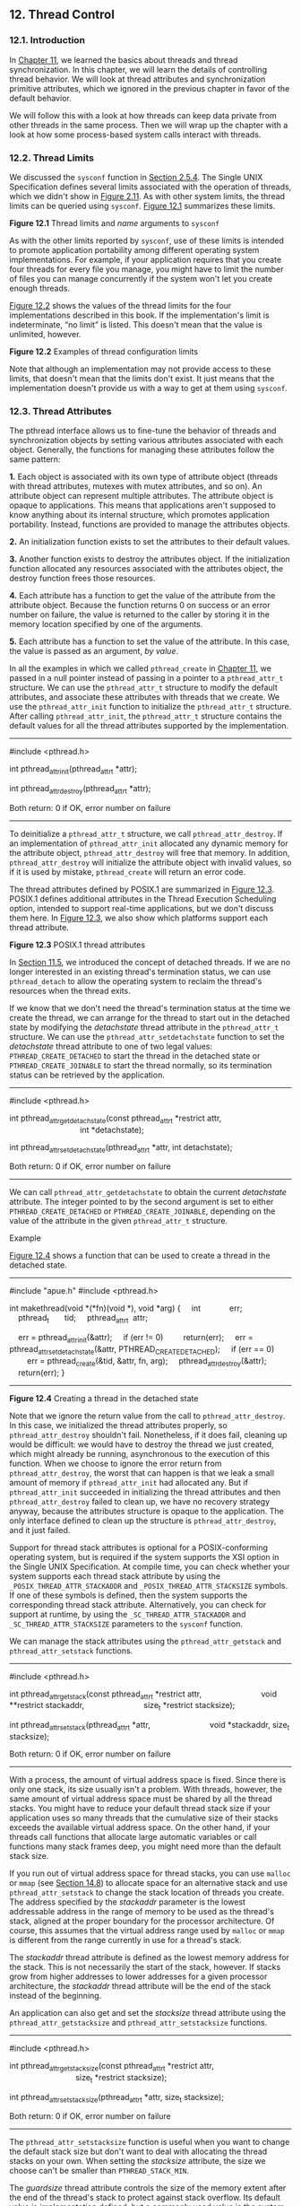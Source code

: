 ** 12. Thread Control


*** 12.1. Introduction


In [[file:part0023.xhtml#ch11][Chapter 11]], we learned the basics about threads and thread synchronization. In this chapter, we will learn the details of controlling thread behavior. We will look at thread attributes and synchronization primitive attributes, which we ignored in the previous chapter in favor of the default behavior.

We will follow this with a look at how threads can keep data private from other threads in the same process. Then we will wrap up the chapter with a look at how some process-based system calls interact with threads.

*** 12.2. Thread Limits


We discussed the =sysconf= function in [[file:part0014.xhtml#ch02lev2sec15][Section 2.5.4]]. The Single UNIX Specification defines several limits associated with the operation of threads, which we didn't show in [[file:part0014.xhtml#ch02fig11][Figure 2.11]]. As with other system limits, the thread limits can be queried using =sysconf=. [[file:part0024.xhtml#ch12fig01][Figure 12.1]] summarizes these limits.

[[../Images/image01404.jpeg]]
*Figure 12.1* Thread limits and /name/ arguments to =sysconf=

As with the other limits reported by =sysconf=, use of these limits is intended to promote application portability among different operating system implementations. For example, if your application requires that you create four threads for every file you manage, you might have to limit the number of files you can manage concurrently if the system won't let you create enough threads.

[[file:part0024.xhtml#ch12fig02][Figure 12.2]] shows the values of the thread limits for the four implementations described in this book. If the implementation's limit is indeterminate, “no limit” is listed. This doesn't mean that the value is unlimited, however.

[[../Images/image01405.jpeg]]
*Figure 12.2* Examples of thread configuration limits

Note that although an implementation may not provide access to these limits, that doesn't mean that the limits don't exist. It just means that the implementation doesn't provide us with a way to get at them using =sysconf=.

*** 12.3. Thread Attributes


The pthread interface allows us to fine-tune the behavior of threads and synchronization objects by setting various attributes associated with each object. Generally, the functions for managing these attributes follow the same pattern:

*1.* Each object is associated with its own type of attribute object (threads with thread attributes, mutexes with mutex attributes, and so on). An attribute object can represent multiple attributes. The attribute object is opaque to applications. This means that applications aren't supposed to know anything about its internal structure, which promotes application portability. Instead, functions are provided to manage the attributes objects.

*2.* An initialization function exists to set the attributes to their default values.

*3.* Another function exists to destroy the attributes object. If the initialization function allocated any resources associated with the attributes object, the destroy function frees those resources.

*4.* Each attribute has a function to get the value of the attribute from the attribute object. Because the function returns 0 on success or an error number on failure, the value is returned to the caller by storing it in the memory location specified by one of the arguments.

*5.* Each attribute has a function to set the value of the attribute. In this case, the value is passed as an argument, /by value/.

In all the examples in which we called =pthread_create= in [[file:part0023.xhtml#ch11][Chapter 11]], we passed in a null pointer instead of passing in a pointer to a =pthread_attr_t= structure. We can use the =pthread_attr_t= structure to modify the default attributes, and associate these attributes with threads that we create. We use the =pthread_attr_init= function to initialize the =pthread_attr_t= structure. After calling =pthread_attr_init=, the =pthread_attr_t= structure contains the default values for all the thread attributes supported by the implementation.

--------------



#include <pthread.h>

int pthread_attr_init(pthread_attr_t *attr);

int pthread_attr_destroy(pthread_attr_t *attr);

Both return: 0 if OK, error number on failure

--------------

To deinitialize a =pthread_attr_t= structure, we call =pthread_attr_destroy=. If an implementation of =pthread_attr_init= allocated any dynamic memory for the attribute object, =pthread_attr_destroy= will free that memory. In addition, =pthread_attr_destroy= will initialize the attribute object with invalid values, so if it is used by mistake, =pthread_create= will return an error code.

The thread attributes defined by POSIX.1 are summarized in [[file:part0024.xhtml#ch12fig03][Figure 12.3]]. POSIX.1 defines additional attributes in the Thread Execution Scheduling option, intended to support real-time applications, but we don't discuss them here. In [[file:part0024.xhtml#ch12fig03][Figure 12.3]], we also show which platforms support each thread attribute.

[[../Images/image01406.jpeg]]
*Figure 12.3* POSIX.1 thread attributes

In [[file:part0023.xhtml#ch11lev1sec5][Section 11.5]], we introduced the concept of detached threads. If we are no longer interested in an existing thread's termination status, we can use =pthread_detach= to allow the operating system to reclaim the thread's resources when the thread exits.

If we know that we don't need the thread's termination status at the time we create the thread, we can arrange for the thread to start out in the detached state by modifying the /detachstate/ thread attribute in the =pthread_attr_t= structure. We can use the =pthread_attr_setdetachstate= function to set the /detachstate/ thread attribute to one of two legal values: =PTHREAD_CREATE_DETACHED= to start the thread in the detached state or =PTHREAD_CREATE_JOINABLE= to start the thread normally, so its termination status can be retrieved by the application.

--------------



#include <pthread.h>

int pthread_attr_getdetachstate(const pthread_attr_t *restrict attr,
                                int *detachstate);

int pthread_attr_setdetachstate(pthread_attr_t *attr, int detachstate);

Both return: 0 if OK, error number on failure

--------------

We can call =pthread_attr_getdetachstate= to obtain the current /detachstate/ attribute. The integer pointed to by the second argument is set to either =PTHREAD_CREATE_DETACHED= or =PTHREAD_CREATE_JOINABLE=, depending on the value of the attribute in the given =pthread_attr_t= structure.

Example

[[file:part0024.xhtml#ch12fig04][Figure 12.4]] shows a function that can be used to create a thread in the detached state.



--------------

#include "apue.h"
#include <pthread.h>

int
makethread(void *(*fn)(void *), void *arg)
{
    int             err;
    pthread_t       tid;
    pthread_attr_t  attr;

    err = pthread_attr_init(&attr);
    if (err != 0)
        return(err);
    err = pthread_attr_setdetachstate(&attr, PTHREAD_CREATE_DETACHED);
    if (err == 0)
        err = pthread_create(&tid, &attr, fn, arg);
    pthread_attr_destroy(&attr);
    return(err);
}

--------------

*Figure 12.4* Creating a thread in the detached state

Note that we ignore the return value from the call to =pthread_attr_destroy=. In this case, we initialized the thread attributes properly, so =pthread_attr_destroy= shouldn't fail. Nonetheless, if it does fail, cleaning up would be difficult: we would have to destroy the thread we just created, which might already be running, asynchronous to the execution of this function. When we choose to ignore the error return from =pthread_attr_destroy=, the worst that can happen is that we leak a small amount of memory if =pthread_attr_init= had allocated any. But if =pthread_attr_init= succeeded in initializing the thread attributes and then =pthread_attr_destroy= failed to clean up, we have no recovery strategy anyway, because the attributes structure is opaque to the application. The only interface defined to clean up the structure is =pthread_attr_destroy=, and it just failed.

Support for thread stack attributes is optional for a POSIX-conforming operating system, but is required if the system supports the XSI option in the Single UNIX Specification. At compile time, you can check whether your system supports each thread stack attribute by using the =_POSIX_THREAD_ATTR_STACKADDR= and =_POSIX_THREAD_ATTR_STACKSIZE= symbols. If one of these symbols is defined, then the system supports the corresponding thread stack attribute. Alternatively, you can check for support at runtime, by using the =_SC_THREAD_ATTR_STACKADDR= and =_SC_THREAD_ATTR_STACKSIZE= parameters to the =sysconf= function.

We can manage the stack attributes using the =pthread_attr_getstack= and =pthread_attr_setstack= functions.

--------------



#include <pthread.h>

int pthread_attr_getstack(const pthread_attr_t *restrict attr,
                          void **restrict stackaddr,
                          size_t *restrict stacksize);

int pthread_attr_setstack(pthread_attr_t *attr,
                          void *stackaddr, size_t stacksize);

Both return: 0 if OK, error number on failure

--------------

With a process, the amount of virtual address space is fixed. Since there is only one stack, its size usually isn't a problem. With threads, however, the same amount of virtual address space must be shared by all the thread stacks. You might have to reduce your default thread stack size if your application uses so many threads that the cumulative size of their stacks exceeds the available virtual address space. On the other hand, if your threads call functions that allocate large automatic variables or call functions many stack frames deep, you might need more than the default stack size.

If you run out of virtual address space for thread stacks, you can use =malloc= or =mmap= (see [[file:part0026.xhtml#ch14lev1sec8][Section 14.8]]) to allocate space for an alternative stack and use =pthread_attr_setstack= to change the stack location of threads you create. The address specified by the /stackaddr/ parameter is the lowest addressable address in the range of memory to be used as the thread's stack, aligned at the proper boundary for the processor architecture. Of course, this assumes that the virtual address range used by =malloc= or =mmap= is different from the range currently in use for a thread's stack.

The /stackaddr/ thread attribute is defined as the lowest memory address for the stack. This is not necessarily the start of the stack, however. If stacks grow from higher addresses to lower addresses for a given processor architecture, the /stackaddr/ thread attribute will be the end of the stack instead of the beginning.

An application can also get and set the /stacksize/ thread attribute using the =pthread_attr_getstacksize= and =pthread_attr_setstacksize= functions.

--------------



#include <pthread.h>

int pthread_attr_getstacksize(const pthread_attr_t *restrict attr,
                              size_t *restrict stacksize);

int pthread_attr_setstacksize(pthread_attr_t *attr, size_t stacksize);

Both return: 0 if OK, error number on failure

--------------

The =pthread_attr_setstacksize= function is useful when you want to change the default stack size but don't want to deal with allocating the thread stacks on your own. When setting the /stacksize/ attribute, the size we choose can't be smaller than =PTHREAD_STACK_MIN=.

The /guardsize/ thread attribute controls the size of the memory extent after the end of the thread's stack to protect against stack overflow. Its default value is implementation defined, but a commonly used value is the system page size. We can set the /guardsize/ thread attribute to 0 to disable this feature: no guard buffer will be provided in this case. Also, if we change the /stackaddr/ thread attribute, the system assumes that we will be managing our own stacks and disables stack guard buffers, just as if we had set the /guardsize/ thread attribute to 0.

--------------



#include <pthread.h>

int pthread_attr_getguardsize(const pthread_attr_t *restrict attr,
                              size_t *restrict guardsize);

int pthread_attr_setguardsize(pthread_attr_t *attr, size_t guardsize);

Both return: 0 if OK, error number on failure

--------------

If the /guardsize/ thread attribute is modified, the operating system might round it up to an integral multiple of the page size. If the thread's stack pointer overflows into the guard area, the application will receive an error, possibly with a signal.

The Single UNIX Specification defines several other optional thread attributes intended for use by real-time applications. We will not discuss them here.

Threads have other attributes not represented by the =pthread_attr_t= structure: the cancelability state and the cancelability type. We discuss them in [[file:part0024.xhtml#ch12lev1sec7][Section 12.7]].

*** 12.4. Synchronization Attributes


Just as threads have attributes, so too do their synchronization objects. In [[file:part0023.xhtml#ch11lev2sec7][Section 11.6.7]], we saw how spin locks have one attribute called the /process-shared/ attribute. In this section, we discuss the attributes of mutexes, reader--writer locks, condition variables, and barriers.

**** 12.4.1. Mutex Attributes


Mutex attributes are represented by a =pthread_mutexattr_t= structure. Whenever we initialized a mutex in [[file:part0023.xhtml#ch11][Chapter 11]], we accepted the default attributes by using the =PTHREAD_MUTEX_INITIALIZER= constant or by calling the =pthread_mutex_init= function with a null pointer for the argument that points to the mutex attribute structure.

When dealing with nondefault attributes, we use =pthread_mutexattr_init= to initialize a =pthread_mutexattr_t= structure and =pthread_mutexattr_destroy= to deinitialize one.

--------------



#include <pthread.h>

int pthread_mutexattr_init(pthread_mutexattr_t *attr);

int pthread_mutexattr_destroy(pthread_mutexattr_t *attr);

Both return: 0 if OK, error number on failure

--------------

The =pthread_mutexattr_init= function will initialize the =pthread_mutexattr_t= structure with the default mutex attributes. There are three attributes of interest: the /process-shared/ attribute, the /robust/ attribute, and the /type/ attribute. Within POSIX.1, the /process-shared/ attribute is optional; you can test whether a platform supports it by checking whether the =_POSIX_THREAD_PROCESS_SHARED= symbol is defined. You can also check at runtime by passing the =_SC_THREAD_PROCESS_SHARED= parameter to the =sysconf= function. Although this option is not required to be provided by POSIX-conforming operating systems, the Single UNIX Specification requires that XSI-conforming operating systems do support it.

Within a process, multiple threads can access the same synchronization object. This is the default behavior, as we saw in [[file:part0023.xhtml#ch11][Chapter 11]]. In this case, the /process-shared/ mutex attribute is set to =PTHREAD_PROCESS_PRIVATE=.

As we shall see in [[file:part0026.xhtml#ch14][Chapters 14]] and [[file:part0027.xhtml#ch15][15]], mechanisms exist that allow independent processes to map the same extent of memory into their independent address spaces. Access to shared data by multiple processes usually requires synchronization, just as does access to shared data by multiple threads. If the /process-shared/ mutex attribute is set to =PTHREAD_PROCESS_SHARED=, a mutex allocated from a memory extent shared between multiple processes may be used for synchronization by those processes.

We can use the =pthread_mutexattr_getpshared= function to query a =pthread_mutexattr_t= structure for its /process-shared/ attribute. We can change the /process-shared/ attribute with the =pthread_mutexattr_setpshared= function.

--------------



#include <pthread.h>

int pthread_mutexattr_getpshared(const pthread_mutexattr_t *
                                 restrict attr,
                                 int *restrict pshared);

int pthread_mutexattr_setpshared(pthread_mutexattr_t *attr,
                                 int pshared);

Both return: 0 if OK, error number on failure

--------------

The /process-shared/ mutex attribute allows the pthread library to provide more efficient mutex implementations when the attribute is set to =PTHREAD_PROCESS_PRIVATE=, which is the default case with multithreaded applications. The pthread library can then restrict the more expensive implementation to the case in which mutexes are shared among processes.

The /robust/ mutex attribute is related to mutexes that are shared among multiple processes. It is meant to address the problem of mutex state recovery when a process terminates while holding a mutex. When this happens, the mutex is left in a locked state and recovery is difficult. Threads blocked on the lock in other processes will block indefinitely.

We can use the =pthread_mutexattr_getrobust= function to get the value of the /robust/ mutex attribute. To set the value of the /robust/ mutex attribute, we can call the =pthread_mutexattr_setrobust= function.

--------------



#include <pthread.h>

int pthread_mutexattr_getrobust(const pthread_mutexattr_t *
                                 restrict attr,
                                 int *restrict robust);

int pthread_mutexattr_setrobust(pthread_mutexattr_t *attr,
                                 int robust);

Both return: 0 if OK, error number on failure

--------------

There are two possible values for the /robust/ attribute. The default is =PTHREAD_MUTEX_STALLED=, which means that no special action is taken when a process terminates while holding a mutex. In this case, use of the mutex can result in undefined behavior, and applications waiting for it to be unlocked are effectively “stalled.” The other value is =PTHREAD_MUTEX_ROBUST=. This value will cause a thread blocked in a call to =pthread_mutex_lock= to acquire the lock when another process holding the lock terminates without first unlocking it, but the return value from =pthread_mutex_lock= is =EOWNERDEAD= instead of 0. Applications can use this special return value as an indication that they need to recover whatever state the mutex was protecting, if possible (the details of what state is being protected and how it can be recovered will vary among applications). Note that the =EOWNERDEAD= error return isn't really an error in this case, because the caller will own the lock.

Using robust mutexes changes the way we use =pthread_mutex_lock=, because we now have to check for three return values instead of two: success with no recovery needed, success but recovery needed, and failure. However, if we don't use robust mutexes, then we can continue to check only for success and failure.

Of the four platforms covered in this text, only Linux 3.2.0 currently supports robust pthread mutexes. Solaris 10 supports robust mutexes only in its Solaris threads library (see the =mutex_init=(3C) Solaris manual page for more information). However, in Solaris 11, robust pthread mutexes are supported.

If the application state can't be recovered, the mutex will be in a permanently unusable state after the thread unlocks the mutex. To prevent this problem, the thread can call the =pthread_mutex_consistent= function to indicate that the state associated with the mutex is consistent before unlocking the mutex.

--------------



#include <pthread.h>

int pthread_mutex_consistent(pthread_mutex_t * mutex);

Returns: 0 if OK, error number on failure

--------------

If a thread unlocks a mutex without first calling =pthread_mutex_consistent=, then other threads that are blocked while trying to acquire the mutex will see error returns of =ENOTRECOVERABLE=. If this happens, the mutex is no longer usable. By calling =pthread_mutex_consistent= beforehand, a thread allows the mutex to behave normally, so it can continue to be used.

The /type/ mutex attribute controls the locking characteristics of the mutex. POSIX.1 defines four types:

=PTHREAD_MUTEX_NORMAL=

A standard mutex type that doesn't do any special error checking or deadlock detection.

=PTHREAD_MUTEX_ERRORCHECK=

A mutex type that provides error checking.

=PTHREAD_MUTEX_RECURSIVE=

A mutex type that allows the same thread to lock it multiple times without first unlocking it. A recursive mutex maintains a lock count and isn't released until it is unlocked the same number of times it is locked. Thus, if you lock a recursive mutex twice and then unlock it, the mutex remains locked until it is unlocked a second time.

=PTHREAD_MUTEX_DEFAULT=

A mutex type providing default characteristics and behavior. Implementations are free to map it to one of the other mutex types. For example, Linux 3.2.0 maps this type to the normal mutex type, whereas FreeBSD 8.0 maps it to the error-checking type.

The behavior of the four types is summarized in [[file:part0024.xhtml#ch12fig05][Figure 12.5]]. The “Unlock when not owned” column refers to one thread unlocking a mutex that was locked by a different thread. The “Unlock when unlocked” column refers to what happens when a thread unlocks a mutex that is already unlocked, which usually is a coding mistake.

[[../Images/image01407.jpeg]]
*Figure 12.5* Mutex type behavior

We can use the =pthread_mutexattr_gettype= function to get the mutex /type/ attribute. To change the attribute, we can use the =pthread_mutexattr_settype= function.

--------------



#include <pthread.h>

int pthread_mutexattr_gettype(const pthread_mutexattr_t *
                              restrict attr, int *restrict type);

int pthread_mutexattr_settype(pthread_mutexattr_t *attr, int type);

Both return: 0 if OK, error number on failure

--------------

Recall from [[file:part0023.xhtml#ch11lev2sec6][Section 11.6.6]] that a mutex is used to protect the condition that is associated with a condition variable. Before blocking the thread, the =pthread_cond_wait= and the =pthread_cond_timedwait= functions release the mutex associated with the condition. This allows other threads to acquire the mutex, change the condition, release the mutex, and signal the condition variable. Since the mutex must be held to change the condition, it is not a good idea to use a recursive mutex. If a recursive mutex is locked multiple times and used in a call to =pthread_cond_wait=, the condition can never be satisfied, because the unlock done by =pthread_cond_wait= doesn't release the mutex.

Recursive mutexes are useful when you need to adapt existing single-threaded interfaces to a multithreaded environment, but can't change the interfaces to your functions because of compatibility constraints. However, using recursive locks can be tricky, and they should be used only when no other solution is possible.

Example

[[file:part0024.xhtml#ch12fig06][Figure 12.6]] illustrates a situation in which a recursive mutex might seem to solve a concurrency problem. Assume that =func1= and =func2= are existing functions in a library whose interfaces can't be changed, because applications exist that call them and those applications can't be changed.

[[../Images/image01408.jpeg]]
*Figure 12.6* Recursive locking opportunity

To keep the interfaces the same, we embed a mutex in the data structure whose address (=x=) is passed in as an argument. This is possible only if we have provided an allocator function for the structure, so the application doesn't know about its size (assuming we must increase its size when we add a mutex to it).

This is also possible if we originally defined the structure with enough padding to allow us now to replace some pad fields with a mutex. Unfortunately, most programmers are unskilled at predicting the future, so this is not a common practice.

If both =func1= and =func2= must manipulate the structure and it is possible to access it from more than one thread at a time, then =func1= and =func2= must lock the mutex before manipulating the structure. If =func1= must call =func2=, we will deadlock if the mutex type is not recursive. We could avoid using a recursive mutex if we could release the mutex before calling =func2= and reacquire it after =func2= returns, but this approach opens a window where another thread can possibly grab control of the mutex and change the data structure in the middle of =func1=. This may not be acceptable, depending on what protection the mutex is intended to provide.

[[file:part0024.xhtml#ch12fig07][Figure 12.7]] shows an alternative to using a recursive mutex in this case. We can leave the interfaces to =func1= and =func2= unchanged and avoid a recursive mutex by providing a private version of =func2=, called =func2_locked=. To call =func2_locked=, we must hold the mutex embedded in the data structure whose address we pass as the argument. The body of =func2_locked= contains a copy of =func2=, and =func2= now simply acquires the mutex, calls =func2_locked=, and then releases the mutex.

[[../Images/image01409.jpeg]]
*Figure 12.7* Avoiding a recursive locking opportunity

If we didn't have to leave the interfaces to the library functions unchanged, we could have added a second parameter to each function to indicate whether the structure is locked by the caller. It is usually better to leave the interfaces unchanged if we can, however, instead of polluting them with implementation artifacts.

The strategy of providing locked and unlocked versions of functions is usually applicable in simple situations. In more complex situations, such as when the library needs to call a function outside the library, which then might call back into the library, we need to rely on recursive locks.

Example

The program in [[file:part0024.xhtml#ch12fig08][Figure 12.8]] illustrates another situation in which a recursive mutex is necessary. Here, we have a “timeout” function that allows us to schedule another function to be run at some time in the future. Assuming that threads are an inexpensive resource, we can create a thread for each pending timeout. The thread waits until the time has been reached, and then it calls the function we've requested.



--------------

#include "apue.h"
#include <pthread.h>
#include <time.h>
#include <sys/time.h>

extern int makethread(void *(*)(void *), void *);

struct to_info {
    void          (*to_fn)(void *); /* function */
    void           *to_arg;         /* argument */
    struct timespec to_wait;        /* time to wait */
};

#define SECTONSEC  1000000000   /* seconds to nanoseconds */

#if !defined(CLOCK_REALTIME) || defined(BSD)
#define clock_nanosleep(ID, FL, REQ, REM)   nanosleep((REQ), (REM))
#endif

#ifndef CLOCK_REALTIME
#define CLOCK_REALTIME 0
#define USECTONSEC 1000     /* microseconds to nanoseconds */

void
clock_gettime(int id, struct timespec *tsp)
{
    struct timeval tv;

    gettimeofday(&tv, NULL);
    tsp->tv_sec = tv.tv_sec;
    tsp->tv_nsec = tv.tv_usec * USECTONSEC;
}
#endif

void *
timeout_helper(void *arg)
{
    struct to_info  *tip;

    tip = (struct to_info *)arg;
    clock_nanosleep(CLOCK_REALTIME, 0, &tip->to_wait, NULL);
    (*tip->to_fn)(tip->to_arg);
    free(arg);
    return(0);
}
void
timeout(const struct timespec *when, void (*func)(void *), void *arg)
{
    struct timespec now;
    struct to_info  *tip;
    int             err;

    clock_gettime(CLOCK_REALTIME, &now);
    if ((when->tv_sec > now.tv_sec) ||
      (when->tv_sec == now.tv_sec && when->tv_nsec > now.tv_nsec)) {
        tip = malloc(sizeof(struct to_info));
        if (tip != NULL) {
            tip->to_fn = func;
            tip->to_arg = arg;
            tip->to_wait.tv_sec = when->tv_sec - now.tv_sec;
            if (when->tv_nsec >= now.tv_nsec) {
                tip->to_wait.tv_nsec = when->tv_nsec - now.tv_nsec;
            } else {
                tip->to_wait.tv_sec--;
                tip->to_wait.tv_nsec = SECTONSEC - now.tv_nsec +
                  when->tv_nsec;
            }
            err = makethread(timeout_helper, (void *)tip);
            if (err == 0)
                return;
            else
                free(tip);
        }
    }

    /*
     * We get here if (a) when <= now, or (b) malloc fails, or
     * (c) we can′t make a thread, so we just call the function now.
     */
    (*func)(arg);
}

pthread_mutexattr_t attr;
pthread_mutex_t mutex;

void
retry(void *arg)
{
    pthread_mutex_lock(&mutex);

    /* perform retry steps ... */

    pthread_mutex_unlock(&mutex);
}

int
main(void)
{
    int             err, condition, arg;
    struct timespec when;

    if ((err = pthread_mutexattr_init(&attr)) != 0)
        err_exit(err, "pthread_mutexattr_init failed");
    if ((err = pthread_mutexattr_settype(&attr,
      PTHREAD_MUTEX_RECURSIVE)) != 0)
        err_exit(err, "can′t set recursive type");
    if ((err = pthread_mutex_init(&mutex, &attr)) != 0)
        err_exit(err, "can′t create recursive mutex");

    /* continue processing ... */

    pthread_mutex_lock(&mutex);

    /*
     * Check the condition under the protection of a lock to
     * make the check and the call to timeout atomic.
     */
    if (condition) {
        /*
         * Calculate the absolute time when we want to retry.
         */
        clock_gettime(CLOCK_REALTIME, &when);
        when.tv_sec += 10;  /* 10 seconds from now */
        timeout(&when, retry, (void *)((unsigned long)arg));
    }
    pthread_mutex_unlock(&mutex);

    /* continue processing ... */

    exit(0);
}

--------------

*Figure 12.8* Using a recursive mutex

The problem arises when we can't create a thread or when the scheduled time to run the function has already passed. In these cases, we simply call the requested function now, from the current context. Since the function acquires the same lock that we currently hold, a deadlock will occur unless the lock is recursive.

We use the =makethread= function from [[file:part0024.xhtml#ch12fig04][Figure 12.4]] to create a thread in the detached state. Because the =func= function argument passed to the =timeout= function will run in the future, we don't want to wait around for the thread to complete.

We could call =sleep= to wait for the timeout to expire, but that gives us only second granularity. If we want to wait for some time other than an integral number of seconds, we need to use =nanosleep= or =clock_nanosleep=, both of which allow us to sleep at higher resolution.

On systems that don't define =CLOCK_REALTIME=, we define =clock_nanosleep= in terms of =nanosleep=. However, FreeBSD 8.0 defines this symbol to support =clock_gettime= and =clock_settime=, but doesn't support =clock_nanosleep= (only Linux 3.2.0 and Solaris 10 currently support =clock_nanosleep=.)

Additionally, on systems that don't define =CLOCK_REALTIME=, we provide our own implementation of =clock_gettime= that calls =gettimeofday= and translates microseconds to nanoseconds.

The caller of =timeout= needs to hold a mutex to check the condition and to schedule the =retry= function as an atomic operation. The =retry= function will try to lock the same mutex. Unless the mutex is recursive, a deadlock will occur if the =timeout= function calls =retry= directly.

**** 12.4.2. Reader--Writer Lock Attributes


Reader--writer locks also have attributes, similar to mutexes. We use =pthread_rwlockattr_init= to initialize a =pthread_rwlockattr_t= structure and =pthread_rwlockattr_destroy= to deinitialize the structure.

--------------



#include <pthread.h>

int pthread_rwlockattr_init(pthread_rwlockattr_t *attr);

int pthread_rwlockattr_destroy(pthread_rwlockattr_t *attr);

Both return: 0 if OK, error number on failure

--------------

The only attribute supported for reader--writer locks is the /process-shared/ attribute. It is identical to the mutex /process-shared/ attribute. Just as with the mutex /process-shared/ attributes, a pair of functions is provided to get and set the /process-shared/ attributes of reader--writer locks.

--------------



#include <pthread.h>

int pthread_rwlockattr_getpshared(const pthread_rwlockattr_t *
                                  restrict attr,
                                  int *restrict pshared);

int pthread_rwlockattr_setpshared(pthread_rwlockattr_t *attr,
                                  int pshared);

Both return: 0 if OK, error number on failure

--------------

Although POSIX defines only one reader--writer lock attribute, implementations are free to define additional, nonstandard ones.

**** 12.4.3. Condition Variable Attributes


The Single UNIX Specification currently defines two attributes for condition variables: the /process-shared/ attribute and the /clock/ attribute. As with the other attribute objects, a pair of functions initialize and deinitialize condition variable attribute objects.

--------------



#include <pthread.h>

int pthread_condattr_init(pthread_condattr_t *attr);

int pthread_condattr_destroy(pthread_condattr_t *attr);

Both return: 0 if OK, error number on failure

--------------

The /process-shared/ attribute is the same as with the other synchronization attributes. It controls whether condition variables can be used by threads within a single process only or from within multiple processes. To find the current value of the /process-shared/ attribute, we use the =pthread_condattr_getpshared= function. To set its value, we use the =pthread_condattr_setpshared= function.

--------------



#include <pthread.h>

int pthread_condattr_getpshared(const pthread_condattr_t *
                                restrict attr,
                                int *restrict pshared);

int pthread_condattr_setpshared(pthread_condattr_t *attr,
                                int pshared);

Both return: 0 if OK, error number on failure

--------------

The /clock/ attribute controls which clock is used when evaluating the timeout argument (/tsptr/) of the =pthread_cond_timedwait= function. The legal values are the clock IDs listed in [[file:part0018.xhtml#ch06fig08][Figure 6.8]]. We can use the =pthread_condattr_getclock= function to retrieve the clock ID that will be used by the =pthread_cond_timedwait= function for the condition variable that was initialized with the =pthread_condattr_t= object. We can change the clock ID with the =pthread_condattr_setclock= function.

--------------



#include <pthread.h>

int pthread_condattr_getclock(const pthread_condattr_t *
                                restrict attr,
                                clockid_t *restrict clock_id);

int pthread_condattr_setclock(pthread_condattr_t *attr,
                                clockid_t clock_id);

Both return: 0 if OK, error number on failure

--------------

Curiously, the Single UNIX Specification doesn't define the /clock/ attribute for any of the other attribute objects that have a wait function with a timeout.

**** 12.4.4. Barrier Attributes


Barriers have attributes, too. We can use the =pthread_barrierattr_init= function to initialize a barrier attributes object and the =pthread_barrierattr_destroy= function to deinitialize a barrier attributes object.

--------------



#include <pthread.h>

int pthread_barrierattr_init(pthread_barrierattr_t *attr);

int pthread_barrierattr_destroy(pthread_barrierattr_t *attr);

Both return: 0 if OK, error number on failure

--------------

The only barrier attribute currently defined is the /process-shared/ attribute, which controls whether a barrier can be used by threads from multiple processes or only from within the process that initialized the barrier. As with the other attribute objects, we have one function to get the attribute (=pthread_barrierattr_getpshared=) value and one function to set the value (=pthread_barrierattr_setpshared=).

--------------



#include <pthread.h>

int pthread_barrierattr_getpshared(const pthread_barrierattr_t *
                                restrict attr,
                                int *restrict pshared);

int pthread_barrierattr_setpshared(pthread_barrierattr_t *attr,
                                int pshared);

Both return: 0 if OK, error number on failure

--------------

The value of the /process-shared/ attribute can be either =PTHREAD_PROCESS_SHARED= (accessible to threads from multiple processes) or =PTHREAD_PROCESS_PRIVATE= (accessible to only threads in the process that initialized the barrier).

*** 12.5. Reentrancy


We discussed reentrant functions and signal handlers in [[file:part0022.xhtml#ch10lev1sec6][Section 10.6]]. Threads are similar to signal handlers when it comes to reentrancy. In both cases, multiple threads of control can potentially call the same function at the same time.

If a function can be safely called by multiple threads at the same time, we say that the function is /thread-safe/. All functions defined in the Single UNIX Specification are guaranteed to be thread-safe, except those listed in [[file:part0024.xhtml#ch12fig09][Figure 12.9]]. In addition, the =ctermid= and =tmpnam= functions are not guaranteed to be thread-safe if they are passed a null pointer. Similarly, there is no guarantee that =wcrtomb= and =wcsrtombs= are thread-safe when they are passed a null pointer for their =mbstate_t= argument.

[[../Images/image01410.jpeg]]
*Figure 12.9* Functions /not/ guaranteed to be thread-safe by POSIX.1

Implementations that support thread-safe functions will define the =_POSIX_THREAD_SAFE_FUNCTIONS= symbol in =<unistd.h>=. Applications can also use the =_SC_THREAD_SAFE_FUNCTIONS= argument with =sysconf= to check for support of thread-safe functions at runtime. Prior to Version 4 of the Single UNIX Specification, all XSI-conforming implementations were required to support thread-safe functions. With SUSv4, however, thread-safe function support is now required for an implementation to be considered POSIX conforming.

With thread-safe functions, implementations provide alternative, thread-safe versions of some of the POSIX.1 functions that aren't thread-safe. [[file:part0024.xhtml#ch12fig10][Figure 12.10]] lists the thread-safe versions of these functions. The functions have the same names as their non-thread-safe relatives, but with an =_r= appended at the end of the name, signifying that these versions are reentrant. Many functions are not thread-safe, because they return data stored in a static memory buffer. They are made thread-safe by changing their interfaces to require that the caller provide its own buffer.

[[../Images/image01411.jpeg]]
*Figure 12.10* Alternative thread-safe functions

If a function is reentrant with respect to multiple threads, we say that it is thread-safe. This doesn't tell us, however, whether the function is reentrant with respect to signal handlers. We say that a function that is safe to be reentered from an asynchronous signal handler is /async-signal safe/. We saw the async-signal safe functions in [[file:part0022.xhtml#ch10fig04][Figure 10.4]] when we discussed reentrant functions in [[file:part0022.xhtml#ch10lev1sec6][Section 10.6]].

In addition to the functions listed in [[file:part0024.xhtml#ch12fig10][Figure 12.10]], POSIX.1 provides a way to manage =FILE= objects in a thread-safe way. You can use =flockfile= and =ftrylockfile= to obtain a lock associated with a given =FILE= object. This lock is recursive: you can acquire it again, while you already hold it, without deadlocking. Although the exact implementation of the lock is unspecified, all standard I/O routines that manipulate =FILE= objects are required to behave as if they call =flockfile= and =funlockfile= internally.

--------------

#include <stdio.h>

int ftrylockfile(FILE *fp);

Returns: 0 if OK, nonzero if lock can't be acquired

void flockfile(FILE *fp);

void funlockfile(FILE *fp);

--------------

Although the standard I/O routines might be implemented to be thread-safe from the perspective of their own internal data structures, it is still useful to expose the locking to applications. This allows applications to compose multiple calls to standard I/O functions into atomic sequences. Of course, when dealing with multiple =FILE= objects, you need to beware of potential deadlocks and to order your locks carefully.

If the standard I/O routines acquire their own locks, then we can run into serious performance degradation when doing character-at-a-time I/O. In this situation, we end up acquiring and releasing a lock for every character read or written. To avoid this overhead, unlocked versions of the character-based standard I/O routines are available.

--------------

#include <stdio.h>

int getchar_unlocked(void);

int getc_unlocked(FILE *fp);

Both return: the next character if OK, =EOF= on end of file or error

int putchar_unlocked(int c);

int putc_unlocked(int c, FILE *fp);

Both return: /c/ if OK, =EOF= on error

--------------

These four functions should not be called unless they are surrounded by calls to =flockfile= (or =ftrylockfile=) and =funlockfile=. Otherwise, unpredictable results can occur (i.e., the types of problems that result from unsynchronized access to data by multiple threads of control).

Once you lock the =FILE= object, you can make multiple calls to these functions before releasing the lock. This amortizes the locking overhead across the amount of data read or written.

Example

[[file:part0024.xhtml#ch12fig11][Figure 12.11]] shows a possible implementation of =getenv= ([[file:part0019.xhtml#ch07lev1sec9][Section 7.9]]). This version is not reentrant. If two threads call it at the same time, they will see inconsistent results, because the string returned is stored in a single static buffer that is shared by all threads calling =getenv=.



--------------

#include <limits.h>
#include <string.h>

#define MAXSTRINGSZ 4096

static char envbuf[MAXSTRINGSZ];

extern char **environ;

char *
getenv(const char *name)
{
    int i, len;

    len = strlen(name);
    for (i = 0; environ[i] != NULL; i++) {
        if ((strncmp(name, environ[i], len) == 0) &&
          (environ[i][len] == ′=′)) {
            strncpy(envbuf, &environ[i][len+1], MAXSTRINGSZ-1);
            return(envbuf);
        }
    }
    return(NULL);
}

--------------

*Figure 12.11* A nonreentrant version of =getenv=

We show a reentrant version of =getenv= in [[file:part0024.xhtml#ch12fig12][Figure 12.12]]. This version is called =getenv_r=. It uses the =pthread_once= function to ensure that the =thread_init= function is called only once per process, regardless of how many threads might race to call =getenv_r= at the same time. We'll have more to say about the =pthread_once= function in [[file:part0024.xhtml#ch12lev1sec6][Section 12.6]].



--------------

#include <string.h>
#include <errno.h>
#include <pthread.h>
#include <stdlib.h>

extern char **environ;

pthread_mutex_t env_mutex;

static pthread_once_t init_done = PTHREAD_ONCE_INIT;

static void
thread_init(void)
{
    pthread_mutexattr_t attr;

    pthread_mutexattr_init(&attr);
    pthread_mutexattr_settype(&attr, PTHREAD_MUTEX_RECURSIVE);
    pthread_mutex_init(&env_mutex, &attr);
    pthread_mutexattr_destroy(&attr);
}

int
getenv_r(const char *name, char *buf, int buflen)
{
    int i, len, olen;

    pthread_once(&init_done, thread_init);
    len = strlen(name);
    pthread_mutex_lock(&env_mutex);
    for (i = 0; environ[i] != NULL; i++) {
        if ((strncmp(name, environ[i], len) == 0) &&
          (environ[i][len] == ′=′)) {
            olen = strlen(&environ[i][len+1]);
            if (olen >= buflen) {
                pthread_mutex_unlock(&env_mutex);
                return(ENOSPC);
            }
            strcpy(buf, &environ[i][len+1]);
            pthread_mutex_unlock(&env_mutex);
            return(0);
        }
    }
    pthread_mutex_unlock(&env_mutex);
    return(ENOENT);
}

--------------

*Figure 12.12* A reentrant (thread-safe) version of =getenv=

To make =getenv_r= reentrant, we changed the interface so that the caller must provide its own buffer. Thus each thread can use a different buffer to avoid interfering with the others. Note, however, that this is not enough to make =getenv_r= thread-safe. To make =getenv_r= thread-safe, we need to protect against changes to the environment while we are searching for the requested string. We can use a mutex to serialize access to the environment list by =getenv_r= and =putenv=.

We could have used a reader--writer lock to allow multiple concurrent calls to =getenv_r=, but the added concurrency probably wouldn't improve the performance of our program by very much, for two reasons. First, the environment list usually isn't very long, so we won't hold the mutex for too long while we scan the list. Second, calls to =getenv= and =putenv= are infrequent, so if we improve their performance, we won't affect the overall performance of the program very much.

Even though we can make =getenv_r= thread-safe, that doesn't mean that it is reentrant with respect to signal handlers. If we were to use a nonrecursive mutex, we would run the risk that a thread would deadlock itself if it called =getenv_r= from a signal handler. If the signal handler interrupted the thread while it was executing =getenv_r=, we would already be holding =env_mutex= locked, so another attempt to lock it would block, causing the thread to deadlock. Thus we must use a recursive mutex to prevent other threads from changing the data structures while we look at them and to prevent deadlocks from signal handlers. The problem is that the pthread functions are not guaranteed to be async-signal safe, so we can't use them to make another function async-signal safe.

*** 12.6. Thread-Specific Data


Thread-specific data, also known as thread-private data, is a mechanism for storing and finding data associated with a particular thread. The reason we call the data thread-specific, or thread-private, is that we'd like each thread to access its own separate copy of the data, without worrying about synchronizing access with other threads.

Many people went to a lot of trouble designing a threads model that promotes sharing process data and attributes. So why would anyone want to promote interfaces that prevent sharing in this model? There are two reasons.

First, sometimes we need to maintain data on a per-thread basis. Since there is no guarantee that thread IDs are small, sequential integers, we can't simply allocate an array of per-thread data and use the thread ID as the index. Even if we could depend on small, sequential thread IDs, we'd like a little extra protection so that one thread can't mess with another's data.

The second reason for thread-private data is to provide a mechanism for adapting process-based interfaces to a multithreaded environment. An obvious example of this is =errno=. Recall the discussion of =errno= in [[file:part0013.xhtml#ch01lev1sec7][Section 1.7]]. Older interfaces (before the advent of threads) defined =errno= as an integer that is accessible globally within the context of a process. System calls and library routines set =errno= as a side effect of failing. To make it possible for threads to use these same system calls and library routines, =errno= is redefined as thread-private data. Thus one thread making a call that sets =errno= doesn't affect the value of =errno= for the other threads in the process.

Recall that all threads in a process have access to the entire address space of the process. Other than using registers, there is no way for one thread to prevent another from accessing its data. This is true even for thread-specific data. Even though the underlying implementation doesn't prevent access, the functions provided to manage thread-specific data promote data separation among threads by making it more difficult for threads to gain access to thread-specific data from other threads.

Before allocating thread-specific data, we need to create a /key/ to associate with the data. The key will be used to gain access to the thread-specific data. We use =pthread_key_create= to create such a key.

--------------



#include <pthread.h>

int pthread_key_create(pthread_key_t *keyp, void (*destructor)(void *));

Returns: 0 if OK, error number on failure

--------------

The key created is stored in the memory location pointed to by /keyp/. The same key can be used by all threads in the process, but each thread will associate a different thread-specific data address with the key. When the key is created, the data address for each thread is set to a null value.

In addition to creating a key, =pthread_key_create= associates an optional destructor function with the key. When the thread exits, if the data address has been set to a non-null value, the destructor function is called with the data address as the only argument. If /destructor/ is null, then no destructor function is associated with the key. When the thread exits normally, either by calling =pthread_exit= or by returning, the destructor is called. Also, if the thread is canceled, the destructor is called, but only after the last cleanup handler returns. But if the thread calls =exit=, =_exit=, =_Exit=, or =abort=, or otherwise exits abnormally, the destructor is not called.

Threads typically use =malloc= to allocate memory for their thread-specific data. The destructor function usually frees the memory that was allocated. If the thread exited without freeing the memory, then the memory would be lost---leaked by the process.

A thread can allocate multiple keys for thread-specific data. Each key can have a destructor associated with it. There can be a different destructor function for each key, or all of the keys can use the same function. Each operating system implementation can place a limit on the number of keys a process can allocate (recall =PTHREAD_KEYS_MAX= from [[file:part0024.xhtml#ch12fig01][Figure 12.1]]).

When a thread exits, the destructors for its thread-specific data are called in an implementation-defined order. It is possible for the destructor to call another function that creates new thread-specific data and associate it with the key. After all destructors are called, the system will check whether any non-null thread-specific values were associated with the keys and, if so, call the destructors again. This process repeats until either all keys for the thread have null thread-specific data values or a maximum of =PTHREAD_DESTRUCTOR_ITERATIONS= ([[file:part0024.xhtml#ch12fig01][Figure 12.1]]) attempts have been made.

We can break the association of a key with the thread-specific data values for all threads by calling =pthread_key_delete=.

--------------



#include <pthread.h>

int pthread_key_delete(pthread_key_t key);

Returns: 0 if OK, error number on failure

--------------

Note that calling =pthread_key_delete= will not invoke the destructor function associated with the key. To free any memory associated with the key's thread-specific data values, we need to take additional steps in the application.

We need to ensure that a key we allocate doesn't change because of a race during initialization. Code like the following can result in two threads both calling =pthread_key_create=:



void destructor(void *);

pthread_key_t key;
int init_done = 0;

int
threadfunc(void *arg)
{
     if (!init_done) {
          init_done = 1;
          err = pthread_key_create(&key, destructor);
     }
     .
     .
     .
}

Depending on how the system schedules threads, some threads might see one key value, whereas other threads might see a different value. The way to solve this race is to use =pthread_once=.

--------------



#include <pthread.h>

pthread_once_t initflag = PTHREAD_ONCE_INIT;

int pthread_once(pthread_once_t *initflag, void (*initfn)(void));

Returns: 0 if OK, error number on failure

--------------

The /initflag/ must be a nonlocal variable (i.e., global or static) and initialized to =PTHREAD_ONCE_INIT=.

If each thread calls =pthread_once=, the system guarantees that the initialization routine, /initfn/, will be called only once, on the first call to =pthread_once=. The proper way to create a key without a race is as follows:



void destructor(void *);

pthread_key_t key;
pthread_once_t init_done = PTHREAD_ONCE_INIT;

void
thread_init(void)
{
     err = pthread_key_create(&key, destructor);
}

int
threadfunc(void *arg)
{
     pthread_once(&init_done, thread_init);
     .
     .
     .
}

Once a key is created, we can associate thread-specific data with the key by calling =pthread_setspecific=. We can obtain the address of the thread-specific data with =pthread_getspecific=.

--------------



#include <pthread.h>

void *pthread_getspecific(pthread_key_t key);

Returns: thread-specific data value or =NULL= if no value has been associated with the key

int pthread_setspecific(pthread_key_t key, const void *value);

Returns: 0 if OK, error number on failure

--------------

If no thread-specific data has been associated with a key, =pthread_getspecific= will return a null pointer. We can use this return value to determine whether we need to call =pthread_setspecific=.

Example

In [[file:part0024.xhtml#ch12fig11][Figure 12.11]], we showed a hypothetical implementation of =getenv=. We came up with a new interface to provide the same functionality, but in a thread-safe way ([[file:part0024.xhtml#ch12fig12][Figure 12.12]]). But what would happen if we couldn't modify our application programs to use the new interface? In that case, we could use thread-specific data to maintain a per-thread copy of the data buffer used to hold the return string. This is shown in [[file:part0024.xhtml#ch12fig13][Figure 12.13]].



--------------

#include <limits.h>
#include <string.h>
#include <pthread.h>
#include <stdlib.h>

#define MAXSTRINGSZ 4096

static pthread_key_t key;
static pthread_once_t init_done = PTHREAD_ONCE_INIT;
pthread_mutex_t env_mutex = PTHREAD_MUTEX_INITIALIZER;

extern char **environ;

static void
thread_init(void)
{
    pthread_key_create(&key, free);
}

char *
getenv(const char *name)
{
    int     i, len;
    char    *envbuf;

    pthread_once(&init_done, thread_init);
    pthread_mutex_lock(&env_mutex);
    envbuf = (char *)pthread_getspecific(key);
    if (envbuf == NULL) {
        envbuf = malloc(MAXSTRINGSZ);
        if (envbuf == NULL) {
            pthread_mutex_unlock(&env_mutex);
            return(NULL);
        }
        pthread_setspecific(key, envbuf);
    }
    len = strlen(name);
    for (i = 0; environ[i] != NULL; i++) {
        if ((strncmp(name, environ[i], len) == 0) &&
          (environ[i][len] == ′=′)) {
            strncpy(envbuf, &environ[i][len+1], MAXSTRINGSZ-1);
            pthread_mutex_unlock(&env_mutex);
            return(envbuf);
        }
    }
    pthread_mutex_unlock(&env_mutex);
    return(NULL);
}

--------------

*Figure 12.13* A thread-safe, compatible version of =getenv=

We use =pthread_once= to ensure that only one key is created for the thread-specific data we will use. If =pthread_getspecific= returns a null pointer, we need to allocate the memory buffer and associate it with the key. Otherwise, we use the memory buffer returned by =pthread_getspecific=. For the destructor function, we use =free= to free the memory previously allocated by =malloc=. The destructor function will be called with the value of the thread-specific data only if the value is non-null.

Note that although this version of =getenv= is thread-safe, it is not async-signal safe. Even if we made the mutex recursive, we could not make it reentrant with respect to signal handlers because it calls =malloc=, which itself is not async-signal safe.

*** 12.7. Cancel Options


Two thread attributes that are not included in the =pthread_attr_t= structure are the /cancelability state/ and the /cancelability type/. These attributes affect the behavior of a thread in response to a call to =pthread_cancel= ([[file:part0023.xhtml#ch11lev1sec5][Section 11.5]]).

The /cancelability state/ attribute can be either =PTHREAD_CANCEL_ENABLE= or =PTHREAD_CANCEL_DISABLE=. A thread can change its /cancelability state/ by calling =pthread_setcancelstate=.

--------------



#include <pthread.h>

int pthread_setcancelstate(int state, int *oldstate);

Returns: 0 if OK, error number on failure

--------------

In one atomic operation, =pthread_setcancelstate= sets the current /cancelability state/ to /state/ and stores the previous /cancelability state/ in the memory location pointed to by /oldstate/.

Recall from [[file:part0023.xhtml#ch11lev1sec5][Section 11.5]] that a call to =pthread_cancel= doesn't wait for a thread to terminate. In the default case, a thread will continue to execute after a cancellation request is made until the thread reaches a /cancellation point/. A cancellation point is a place where the thread checks whether it has been canceled, and if so, acts on the request. POSIX.1 guarantees that cancellation points will occur when a thread calls any of the functions listed in [[file:part0024.xhtml#ch12fig14][Figure 12.14]].

[[../Images/image01412.jpeg]]
*Figure 12.14* Cancellation points defined by POSIX.1

A thread starts with a default /cancelability state/ of =PTHREAD_CANCEL_ENABLE=. When the state is set to =PTHREAD_CANCEL_DISABLE=, a call to =pthread_cancel= will not kill the thread. Instead, the cancellation request remains pending for the thread. When the state is enabled again, the thread will act on any pending cancellation requests at the next cancellation point.

In addition to the functions listed in [[file:part0024.xhtml#ch12fig14][Figure 12.14]], POSIX.1 specifies the functions listed in [[file:part0024.xhtml#ch12fig15][Figure 12.15]] as optional cancellation points.

[[../Images/image01413.jpeg]]

[[../Images/image01414.jpeg]]
*Figure 12.15* Optional cancellation points defined by POSIX.1

Several of the functions listed in [[file:part0024.xhtml#ch12fig15][Figure 12.15]], such as the ones dealing with message catalogs and wide character sets, are not discussed further in this text.

If your application doesn't call one of the functions in [[file:part0024.xhtml#ch12fig14][Figure 12.14]] or [[file:part0024.xhtml#ch12fig15][Figure 12.15]] for a long period of time (if it is compute bound, for example), then you can call =pthread_testcancel= to add your own cancellation points to the program.

--------------



#include <pthread.h>

void pthread_testcancel(void);

--------------

When you call =pthread_testcancel=, if a cancellation request is pending and if cancellation has not been disabled, the thread will be canceled. When cancellation is disabled, however, calls to =pthread_testcancel= have no effect.

The default cancellation type we have been describing is known as /deferred cancellation/. After a call to =pthread_cancel=, the actual cancellation doesn't occur until the thread hits a cancellation point. We can change the cancellation type by calling =pthread_setcanceltype=.

--------------



#include <pthread.h>

int pthread_setcanceltype(int type, int *oldtype);

Returns: 0 if OK, error number on failure

--------------

The =pthread_setcanceltype= function sets the cancellation type to /type/ (either =PTHREAD_CANCEL_DEFERRED= or =PTHREAD_CANCEL_ASYNCHRONOUS=) and returns the previous type in the integer pointed to by /oldtype/.

Asynchronous cancellation differs from deferred cancellation in that the thread can be canceled at any time. The thread doesn't necessarily need to hit a cancellation point for it to be canceled.

*** 12.8. Threads and Signals


Dealing with signals can be complicated even with a process-based paradigm. Introducing threads into the picture makes things even more complicated.

Each thread has its own signal mask, but the signal disposition is shared by all threads in the process. As a consequence, individual threads can block signals, but when a thread modifies the action associated with a given signal, all threads share the action. Thus, if one thread chooses to ignore a given signal, another thread can undo that choice by restoring the default disposition or installing a signal handler for that signal.

Signals are delivered to a single thread in the process. If the signal is related to a hardware fault, the signal is usually sent to the thread whose action caused the event. Other signals, on the other hand, are delivered to an arbitrary thread.

In [[file:part0022.xhtml#ch10lev1sec12][Section 10.12]], we discussed how processes can use the =sigprocmask= function to block signals from delivery. However, the behavior of =sigprocmask= is undefined in a multithreaded process. Threads have to use the =pthread_sigmask= function instead.

--------------



#include <signal.h>

int pthread_sigmask(int how, const sigset_t *restrict set,
                    sigset_t *restrict oset);

Returns: 0 if OK, error number on failure

--------------

The =pthread_sigmask= function is identical to =sigprocmask=, except that =pthread_sigmask= works with threads and returns an error code on failure instead of setting =errno= and returning --1. Recall that the /set/ argument contains the set of signals that the thread will use to modify its signal mask. The /how/ argument can take on one of three values: =SIG_BLOCK= to add the set of signals to the thread's signal mask, =SIG_SETMASK= to replace the thread's signal mask with the set of signals, or =SIG_UNBLOCK= to remove the set of signals from the thread's signal mask. If the /oset/ argument is not null, the thread's previous signal mask is stored in the =sigset_t= structure to which it points. A thread can get its current signal mask by setting the /set/ argument to =NULL= and setting the /oset/ argument to the address of a =sigset_t= structure. In this case, the /how/ argument is ignored.

A thread can wait for one or more signals to occur by calling =sigwait=.

--------------



#include <signal.h>

int sigwait(const sigset_t *restrict set, int *restrict signop);

Returns: 0 if OK, error number on failure

--------------

The /set/ argument specifies the set of signals for which the thread is waiting. On return, the integer to which /signop/ points will contain the number of the signal that was delivered.

If one of the signals specified in the set is pending at the time =sigwait= is called, then =sigwait= will return without blocking. Before returning, =sigwait= removes the signal from the set of signals pending for the process. If the implementation supports queued signals, and multiple instances of a signal are pending, =sigwait= will remove only one instance of the signal; the other instances will remain queued.

To avoid erroneous behavior, a thread must block the signals it is waiting for before calling =sigwait=. The =sigwait= function will atomically unblock the signals and wait until one is delivered. Before returning, =sigwait= will restore the thread's signal mask. If the signals are not blocked at the time that =sigwait= is called, then a timing window is opened up where one of the signals can be delivered to the thread before it completes its call to =sigwait=.

The advantage to using =sigwait= is that it can simplify signal handling by allowing us to treat asynchronously generated signals in a synchronous manner. We can prevent the signals from interrupting the threads by adding them to each thread's signal mask. Then we can dedicate specific threads to handling the signals. These dedicated threads can make function calls without having to worry about which functions are safe to call from a signal handler, because they are being called from normal thread context, not from a traditional signal handler interrupting a normal thread's execution.

If multiple threads are blocked in calls to =sigwait= for the same signal, only one of the threads will return from =sigwait= when the signal is delivered. If a signal is being caught (the process has established a signal handler by using =sigaction=, for example) and a thread is waiting for the same signal in a call to =sigwait=, it is left up to the implementation to decide which way to deliver the signal. The implementation could either allow =sigwait= to return or invoke the signal handler, but not both.

To send a signal to a process, we call =kill= ([[file:part0022.xhtml#ch10lev1sec9][Section 10.9]]). To send a signal to a thread, we call =pthread_kill=.

--------------



#include <signal.h>

int pthread_kill(pthread_t thread, int signo);

Returns: 0 if OK, error number on failure

--------------

We can pass a /signo/ value of 0 to check for existence of the thread. If the default action for a signal is to terminate the process, then sending the signal to a thread will still kill the entire process.

Note that alarm timers are a process resource, and all threads share the same set of alarms. Thus, it is not possible for multiple threads in a process to use alarm timers without interfering (or cooperating) with one another (this is the subject of [[file:part0024.xhtml#ch12que06][Exercise 12.6]]).

Example

Recall that in [[file:part0022.xhtml#ch10fig23][Figure 10.23]], we waited for the signal handler to set a flag indicating that the main program should exit. The only threads of control that could run were the main thread and the signal handler, so blocking the signals was sufficient to avoid missing a change to the flag. With threads, we need to use a mutex to protect the flag, as we show in [[file:part0024.xhtml#ch12fig16][Figure 12.16]].



--------------

#include "apue.h"
#include <pthread.h>

int         quitflag;   /* set nonzero by thread */
sigset_t    mask;

pthread_mutex_t lock = PTHREAD_MUTEX_INITIALIZER;
pthread_cond_t waitloc = PTHREAD_COND_INITIALIZER;

void *
thr_fn(void *arg)
{
    int err, signo;

    for (;;) {
        err = sigwait(&mask, &signo);
        if (err != 0)
            err_exit(err, "sigwait failed");
        switch (signo) {
        case SIGINT:
            printf("ninterruptn");
            break;

        case SIGQUIT:
            pthread_mutex_lock(&lock);
            quitflag = 1;
            pthread_mutex_unlock(&lock);
            pthread_cond_signal(&waitloc);
            return(0);

        default:
            printf("unexpected signal %dn", signo);
            exit(1);
        }
    }
}

int
main(void)
{
    int         err;
    sigset_t    oldmask;
    pthread_t   tid;

    sigemptyset(&mask);
    sigaddset(&mask, SIGINT);
    sigaddset(&mask, SIGQUIT);
    if ((err = pthread_sigmask(SIG_BLOCK, &mask, &oldmask)) != 0)
        err_exit(err, "SIG_BLOCK error");

    err = pthread_create(&tid, NULL, thr_fn, 0);
    if (err != 0)
        err_exit(err, "can′t create thread");

    pthread_mutex_lock(&lock);
    while (quitflag == 0)
        pthread_cond_wait(&waitloc, &lock);
    pthread_mutex_unlock(&lock);

    /* SIGQUIT has been caught and is now blocked; do whatever */
    quitflag = 0;

    /* reset signal mask which unblocks SIGQUIT */
    if (sigprocmask(SIG_SETMASK, &oldmask, NULL) < 0)
        err_sys("SIG_SETMASK error");
    exit(0);
}

--------------

*Figure 12.16* Synchronous signal handling

Instead of relying on a signal handler that interrupts the main thread of control, we dedicate a separate thread of control to handle the signals. We change the value of =quitflag= under the protection of a mutex so that the main thread of control can't miss the wake-up call made when we call =pthread_cond_signal=. We use the same mutex in the main thread of control to check the value of the flag and atomically release the mutex when we wait for the condition.

Note that we block =SIGINT= and =SIGQUIT= in the beginning of the main thread. When we create the thread to handle signals, the thread inherits the current signal mask. Since =sigwait= will unblock the signals, only one thread is available to receive signals. This enables us to code the main thread without having to worry about interrupts from these signals.

If we run this program, we get output similar to that from [[file:part0022.xhtml#ch10fig23][Figure 10.23]]:



$ ./a.out
^?                  type the interrupt character
interrupt
^?                  type the interrupt character again
interrupt
^?                  and again
interrupt
^ $                now terminate with quit character

*** 12.9. Threads and fork


When a thread calls =fork=, a copy of the entire process address space is made for the child. Recall the discussion of copy-on-write in [[file:part0020.xhtml#ch08lev1sec3][Section 8.3]]. The child is an entirely different process from the parent, and as long as neither one makes changes to its memory contents, copies of the memory pages can be shared between parent and child.

By inheriting a copy of the address space, the child also inherits the state of every mutex, reader--writer lock, and condition variable from the parent process. If the parent consists of more than one thread, the child will need to clean up the lock state if it isn't going to call =exec= immediately after =fork= returns.

Inside the child process, only one thread exists. It is made from a copy of the thread that called =fork= in the parent. If the threads in the parent process hold any locks, the same locks will also be held in the child process. The problem is that the child process doesn't contain copies of the threads holding the locks, so there is no way for the child to know which locks are held and need to be unlocked.

This problem can be avoided if the child calls one of the =exec= functions directly after returning from =fork=. In this case, the old address space is discarded, so the lock state doesn't matter. This is not always possible, however, so if the child needs to continue processing, we need to use a different strategy.

To avoid problems with inconsistent state in a multithreaded process, POSIX.1 states that only async-signal safe functions should be called by a child process between the time that =fork= returns and the time that the child calls one of the =exec= functions. This limits what the child can do before calling =exec=, but doesn't address the problem of lock state in the child process.

To clean up the lock state, we can establish /fork handlers/ by calling the function =pthread_atfork=.

--------------



#include <pthread.h>

int pthread_atfork(void (*prepare)(void), void (*parent)(void),
                   void (*child)(void));

Returns: 0 if OK, error number on failure

--------------

With =pthread_atfork=, we can install up to three functions to help clean up the locks. The /prepare/ fork handler is called in the parent before =fork= creates the child process. This fork handler's job is to acquire all locks defined by the parent. The /parent/ fork handler is called in the context of the parent after =fork= has created the child process, but before =fork= has returned. This fork handler's job is to unlock all the locks acquired by the /prepare/ fork handler. The /child/ fork handler is called in the context of the child process before returning from =fork=. Like the /parent/ fork handler, the /child/ fork handler must release all the locks acquired by the /prepare/ fork handler.

Note that the locks are not locked once and unlocked twice, as it might appear. When the child address space is created, it gets a copy of all locks that the parent defined. Because the /prepare/ fork handler acquired all the locks, the memory in the parent and the memory in the child start out with identical contents. When the parent and the child unlock their “copy” of the locks, new memory is allocated for the child, and the memory contents from the parent are copied to the child's memory (copy-on-write), so we are left with a situation that looks as if the parent locked all its copies of the locks and the child locked all its copies of the locks. The parent and the child end up unlocking duplicate locks stored in different memory locations, as if the following sequence of events occurred:

*1.* The parent acquired all its locks.

*2.* The child acquired all its locks.

*3.* The parent released its locks.

*4.* The child released its locks.

We can call =pthread_atfork= multiple times to install more than one set of fork handlers. If we don't have a need to use one of the handlers, we can pass a null pointer for the particular handler argument, and it will have no effect. When multiple fork handlers are used, the order in which the handlers are called differs. The /parent/ and /child/ fork handlers are called in the order in which they were registered, whereas the /prepare/ fork handlers are called in the opposite order from which they were registered. This ordering allows multiple modules to register their own fork handlers and still honor the locking hierarchy.

For example, assume that module A calls functions from module B and that each module has its own set of locks. If the locking hierarchy is A before B, module B must install its fork handlers before module A. When the parent calls =fork=, the following steps are taken, assuming that the child process runs before the parent:

*1.* The /prepare/ fork handler from module A is called to acquire all of module A's locks.

*2.* The /prepare/ fork handler from module B is called to acquire all of module B's locks.

*3.* A child process is created.

*4.* The /child/ fork handler from module B is called to release all of module B's locks in the child process.

*5.* The /child/ fork handler from module A is called to release all of module A's locks in the child process.

*6.* The =fork= function returns to the child.

*7.* The /parent/ fork handler from module B is called to release all of module B's locks in the parent process.

*8.* The /parent/ fork handler from module A is called to release all of module A's locks in the parent process.

*9.* The =fork= function returns to the parent.

If the fork handlers serve to clean up the lock state, what cleans up the state of condition variables? On some implementations, condition variables might not need any cleaning up. However, an implementation that uses a lock as part of the implementation of condition variables will require cleaning up. The problem is that no interface exists to allow us to do this. If the lock is embedded in the condition variable data structure, then we can't use condition variables after calling =fork=, because there is no portable way to clean up its state. On the other hand, if an implementation uses a global lock to protect all condition variable data structures in a process, then the implementation itself can clean up the lock in the =fork= library routine. Application programs shouldn't rely on implementation details like this, however.

Example

The program in [[file:part0024.xhtml#ch12fig17][Figure 12.17]] illustrates the use of =pthread_atfork= and fork handlers.



--------------

#include "apue.h"
#include <pthread.h>

pthread_mutex_t lock1 = PTHREAD_MUTEX_INITIALIZER;
pthread_mutex_t lock2 = PTHREAD_MUTEX_INITIALIZER;

void
prepare(void)
{
    int err;

    printf("preparing locks...n");
    if ((err = pthread_mutex_lock(&lock1)) != 0)
        err_cont(err, "can′t lock lock1 in prepare handler");
    if ((err = pthread_mutex_lock(&lock2)) != 0)
        err_cont(err, "can′t lock lock2 in prepare handler");
}

void
parent(void)
{
    int err;

    printf("parent unlocking locks...n");
    if ((err = pthread_mutex_unlock(&lock1)) != 0)
        err_cont(err, "can′t unlock lock1 in parent handler");
    if ((err = pthread_mutex_unlock(&lock2)) != 0)
        err_cont(err, "can′t unlock lock2 in parent handler");
}

void
child(void)
{
    int err;

    printf("child unlocking locks...n");
    if ((err = pthread_mutex_unlock(&lock1)) != 0)
        err_cont(err, "can′t unlock lock1 in child handler");
    if ((err = pthread_mutex_unlock(&lock2)) != 0)
        err_cont(err, "can′t unlock lock2 in child handler");
}

void *
thr_fn(void *arg)
{
    printf("thread started...n");
    pause();
    return(0);
}

int
main(void)
{
    int         err;
    pid_t       pid;
    pthread_t   tid;

    if ((err = pthread_atfork(prepare, parent, child)) != 0)
        err_exit(err, "can′t install fork handlers");
    if ((err = pthread_create(&tid, NULL, thr_fn, 0)) != 0)
        err_exit(err, "can′t create thread");

    sleep(2);
    printf("parent about to fork...n");

    if ((pid = fork()) < 0)
        err_quit("fork failed");
    else if (pid == 0)  /* child */
        printf("child returned from forkn");
    else        /* parent */
        printf("parent returned from forkn");
    exit(0);
}

--------------

*Figure 12.17* =pthread_atfork= example

In [[file:part0024.xhtml#ch12fig17][Figure 12.17]], we define two mutexes, =lock1= and =lock2=. The /prepare/ fork handler acquires them both, the /child/ fork handler releases them in the context of the child process, and the /parent/ fork handler releases them in the context of the parent process.

When we run this program, we get the following output:

$ ./a.out
thread started...
parent about to fork...
preparing locks...
child unlocking locks...
child returned from fork
parent unlocking locks...
parent returned from fork

As we can see, the /prepare/ fork handler runs after =fork= is called, the /child/ fork handler runs before =fork= returns in the child, and the /parent/ fork handler runs before =fork= returns in the parent.

Although the =pthread_atfork= mechanism is intended to make locking state consistent after a =fork=, it has several drawbacks that make it usable in only limited circumstances:

• There is no good way to reinitialize the state for more complex synchronization objects such as condition variables and barriers.

• Some implementations of error-checking mutexes will generate errors when the child fork handler tries to unlock a mutex that was locked by the parent.

• Recursive mutexes can't be cleaned up in the child fork handler, because there is no way to determine the number of times one has been locked.

• If child processes are allowed to call only async-signal safe functions, then the child fork handler shouldn't even be able to clean up synchronization objects, because none of the functions that are used to manipulate them are async-signal safe. The practical problem is that a synchronization object might be in an intermediate state when one thread calls =fork=, but the synchronization object can't be cleaned up unless it is in a consistent state.

• If an application calls =fork= in a signal handler (which is legal, because =fork= is async-signal safe), then the fork handlers registered by =pthread_atfork= can call only async-signal safe functions, or else the results are undefined.

*** 12.10. Threads and I/O


We introduced the =pread= and =pwrite= functions in [[file:part0015.xhtml#ch03lev1sec11][Section 3.11]]. These functions are helpful in a multithreaded environment, because all threads in a process share the same file descriptors.

Consider two threads reading from or writing to the same file descriptor at the same time.

[[../Images/image01415.jpeg]]

If thread A executes the call to =lseek= and then thread B calls =lseek= before thread A calls =read=, then both threads will end up reading the same record. Clearly, this isn't what was intended.

To solve this problem, we can use =pread= to make the setting of the offset and the reading of the data one atomic operation.

[[../Images/image01416.jpeg]]

Using =pread=, we can ensure that thread A reads the record at offset 300, whereas thread B reads the record at offset 700. We can use =pwrite= to solve the problem of concurrent threads writing to the same file.

*** 12.11. Summary


Threads provide an alternative model for partitioning concurrent tasks in UNIX systems. They promote sharing among separate threads of control, but present unique synchronization problems. In this chapter, we looked at how we can fine-tune our threads and their synchronization primitives. We discussed reentrancy with threads. We also looked at how threads interact with some of the process-oriented system calls.

*** Exercises


*[[file:part0037.xhtml#ch12ans01][12.1]]* Run the program in [[file:part0024.xhtml#ch12fig17][Figure 12.17]] on a Linux system, but redirect the output into a file. Explain the results.

*12.2* Implement =putenv_r=, a reentrant version of =putenv=. Make sure that your implementation is async-signal safe as well as thread-safe.

*[[file:part0037.xhtml#ch12ans03][12.3]]* Can you make the =getenv= function shown in [[file:part0024.xhtml#ch12fig13][Figure 12.13]] async-signal safe by blocking signals at the beginning of the function and restoring the previous signal mask before returning? Explain.

*[[file:part0037.xhtml#ch12ans04][12.4]]* Write a program to exercise the version of =getenv= from [[file:part0024.xhtml#ch12fig13][Figure 12.13]]. Compile and run the program on FreeBSD. What happens? Explain.

*[[file:part0037.xhtml#ch12ans05][12.5]]* Given that you can create multiple threads to perform different tasks within a program, explain why you might still need to use =fork=.

*[[file:part0037.xhtml#ch12ans06][12.6]]* Reimplement the program in [[file:part0022.xhtml#ch10fig29][Figure 10.29]] to make it thread-safe without using =nanosleep= or =clock_nanosleep=.

*[[file:part0037.xhtml#ch12ans07][12.7]]* After calling =fork=, could we safely reinitialize a condition variable in the child process by first destroying the condition variable with =pthread_cond_destroy= and then initializing it with =pthread_cond_init=?

*12.8* The =timeout= function in [[file:part0024.xhtml#ch12fig08][Figure 12.8]] can be simplified substantially. Explain how.
an′t create thread");

    sleep(2);
    printf("parent about to fork...n");

    if ((pid = fork()) < 0)
        err_quit("fork failed");
    else if (pid == 0)  /* child */
        printf("child returned from forkn");
    else        /* parent */
        printf("parent returned from forkn");
    exit(0);
}

--------------

*Figure 12.17* =pthread_atfork= example

In [[file:part0024.xhtml#ch12fig17][Figure 12.17]], we define two mutexes, =lock1= and =lock2=. The /prepare/ fork handler acquires them both, the /child/ fork handler releases them in the context of the child process, and the /parent/ fork handler releases them in the context of the parent process.

When we run this program, we get the following output:

$ ./a.out
thread started...
parent about to fork...
preparing locks...
child unlocking locks...
child returned from fork
parent unlocking locks...
parent returned from fork

As we can see, the /prepare/ fork handler runs after =fork= is called, the /child/ fork handler runs before =fork= returns in the child, and the /parent/ fork handler runs before =fork= returns in the parent.

Although the =pthread_atfork= mechanism is intended to make locking state consistent after a =fork=, it has several drawbacks that make it usable in only limited circumstances:

• There is no good way to reinitialize the state for more complex synchronization objects such as condition variables and barriers.

• Some implementations of error-checking mutexes will generate errors when the child fork handler tries to unlock a mutex that was locked by the parent.

• Recursive mutexes can't be cleaned up in the child fork handler, because there is no way to determine the number of times one has been locked.

• If child processes are allowed to call only async-signal safe functions, then the child fork handler shouldn't even be able to clean up synchronization objects, because none of the functions that are used to manipulate them are async-signal safe. The practical problem is that a synchronization object might be in an intermediate state when one thread calls =fork=, but the synchronization object can't be cleaned up unless it is in a consistent state.

• If an application calls =fork= in a signal handler (which is legal, because =fork= is async-signal safe), then the fork handlers registered by =pthread_atfork= can call only async-signal safe functions, or else the results are undefined.

*** 12.10. Threads and I/O


We introduced the =pread= and =pwrite= functions in [[file:part0015.xhtml#ch03lev1sec11][Section 3.11]]. These functions are helpful in a multithreaded environment, because all threads in a process share the same file descriptors.

Consider two threads reading from or writing to the same file descriptor at the same time.

[[../Images/image01415.jpeg]]

If thread A executes the call to =lseek= and then thread B calls =lseek= before thread A calls =read=, then both threads will end up reading the same record. Clearly, this isn't what was intended.

To solve this problem, we can use =pread= to make the setting of the offset and the reading of the data one atomic operation.

[[../Images/image01416.jpeg]]

Using =pread=, we can ensure that thread A reads the record at offset 300, whereas thread B reads the record at offset 700. We can use =pwrite= to solve the problem of concurrent threads writing to the same file.

*** 12.11. Summary


Threads provide an alternative model for partitioning concurrent tasks in UNIX systems. They promote sharing among separate threads of control, but present unique synchronization problems. In this chapter, we looked at how we can fine-tune our threads and their synchronization primitives. We discussed reentrancy with threads. We also looked at how threads interact with some of the process-oriented system calls.

*** Exercises


*[[file:part0037.xhtml#ch12ans01][12.1]]* Run the program in [[file:part0024.xhtml#ch12fig17][Figure 12.17]] on a Linux system, but redirect the output into a file. Explain the results.

*12.2* Implement =putenv_r=, a reentrant version of =putenv=. Make sure that your implementation is async-signal safe as well as thread-safe.

*[[file:part0037.xhtml#ch12ans03][12.3]]* Can you make the =getenv= function shown in [[file:part0024.xhtml#ch12fig13][Figure 12.13]] async-signal safe by blocking signals at the beginning of the function and restoring the previous signal mask before returning? Explain.

*[[file:part0037.xhtml#ch12ans04][12.4]]* Write a program to exercise the version of =getenv= from [[file:part0024.xhtml#ch12fig13][Figure 12.13]]. Compile and run the program on FreeBSD. What happens? Explain.

*[[file:part0037.xhtml#ch12ans05][12.5]]* Given that you can create multiple threads to perform different tasks within a program, explain why you might still need to use =fork=.

*[[file:part0037.xhtml#ch12ans06][12.6]]* Reimplement the program in [[file:part0022.xhtml#ch10fig29][Figure 10.29]] to make it thread-safe without using =nanosleep= or =clock_nanosleep=.

*[[file:part0037.xhtml#ch12ans07][12.7]]* After calling =fork=, could we safely reinitialize a condition variable in the child process by first destroying the condition variable with =pthread_cond_destroy= and then initializing it with =pthread_cond_init=?

*12.8* The =timeout= function in [[file:part0024.xhtml#ch12fig08][Figure 12.8]] can be simplified substantially. Explain how.
 first destroying the condition variable with =pthread_cond_destroy= and then initializing it with =pthread_cond_init=?

*<<ch12que08>>12.8* The =timeout= function in [[file:part0024.xhtml#ch12fig08][Figure 12.8]] can be simplified substantially. Explain how.
